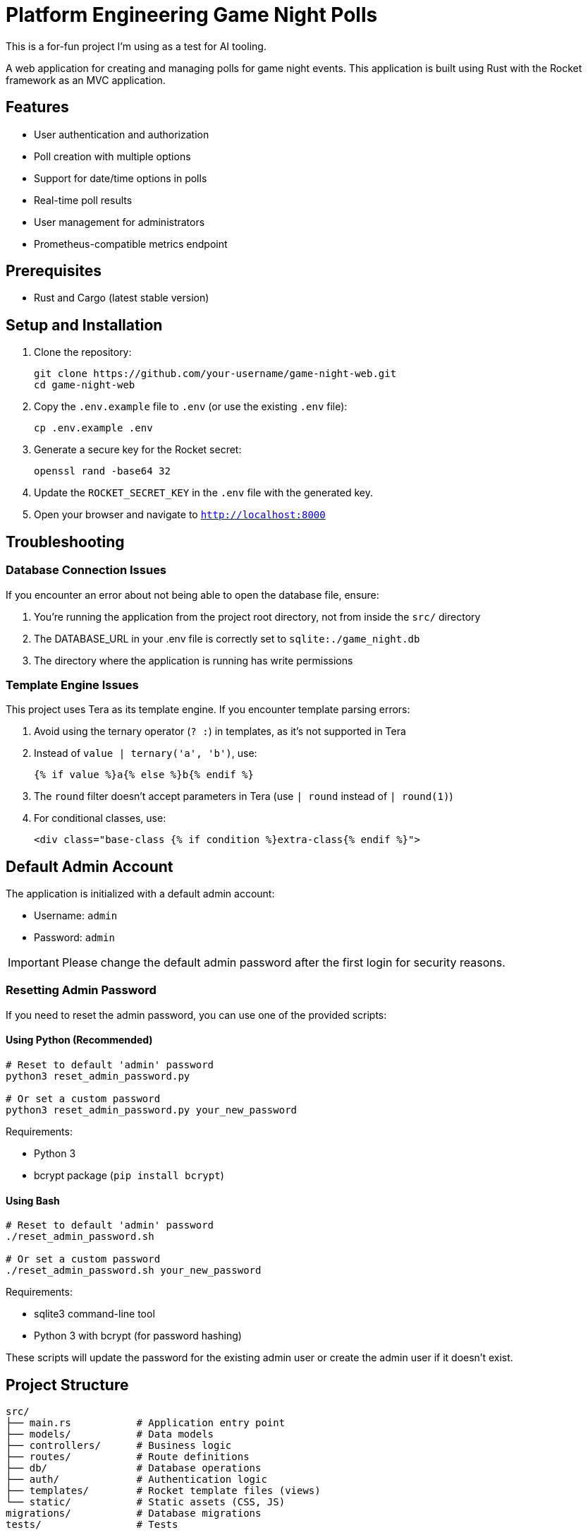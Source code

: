 = Platform Engineering Game Night Polls

This is a for-fun project I'm using as a test for AI tooling.

A web application for creating and managing polls for game night events. This
application is built using Rust with the Rocket framework as an MVC
application.

== Features

* User authentication and authorization
* Poll creation with multiple options
* Support for date/time options in polls
* Real-time poll results
* User management for administrators
* Prometheus-compatible metrics endpoint

== Prerequisites

* Rust and Cargo (latest stable version)

== Setup and Installation

. Clone the repository:
+
[source,bash]
----
git clone https://github.com/your-username/game-night-web.git
cd game-night-web
----

. Copy the `.env.example` file to `.env` (or use the existing `.env` file):
+
[source,bash]
----
cp .env.example .env
----

. Generate a secure key for the Rocket secret:
+
[source,bash]
----
openssl rand -base64 32
----

. Update the `ROCKET_SECRET_KEY` in the `.env` file with the generated key.

. Open your browser and navigate to `http://localhost:8000`

== Troubleshooting

=== Database Connection Issues

If you encounter an error about not being able to open the database file, ensure:

. You're running the application from the project root directory, not from inside the `src/` directory
. The DATABASE_URL in your .env file is correctly set to `sqlite:./game_night.db`
. The directory where the application is running has write permissions

=== Template Engine Issues

This project uses Tera as its template engine. If you encounter template parsing errors:

. Avoid using the ternary operator (`? :`) in templates, as it's not supported in Tera
. Instead of `value | ternary('a', 'b')`, use:
+
----
{% if value %}a{% else %}b{% endif %}
----

. The `round` filter doesn't accept parameters in Tera (use `| round` instead of `| round(1)`)
. For conditional classes, use:
+
----
<div class="base-class {% if condition %}extra-class{% endif %}">
----

== Default Admin Account

The application is initialized with a default admin account:

* Username: `admin`
* Password: `admin`

[IMPORTANT]
====
Please change the default admin password after the first login for security reasons.
====

=== Resetting Admin Password

If you need to reset the admin password, you can use one of the provided scripts:

==== Using Python (Recommended)

[source,bash]
----
# Reset to default 'admin' password
python3 reset_admin_password.py

# Or set a custom password
python3 reset_admin_password.py your_new_password
----

Requirements:

* Python 3
* bcrypt package (`pip install bcrypt`)

==== Using Bash

[source,bash]
----
# Reset to default 'admin' password
./reset_admin_password.sh

# Or set a custom password
./reset_admin_password.sh your_new_password
----

Requirements:

* sqlite3 command-line tool
* Python 3 with bcrypt (for password hashing)

These scripts will update the password for the existing admin user or create the admin user if it doesn't exist.

== Project Structure

----
src/
├── main.rs           # Application entry point
├── models/           # Data models
├── controllers/      # Business logic
├── routes/           # Route definitions
├── db/               # Database operations
├── auth/             # Authentication logic
├── templates/        # Rocket template files (views)
└── static/           # Static assets (CSS, JS)
migrations/           # Database migrations
tests/                # Tests
----

== Database

The application uses SQLite as its database. The database file is created automatically when the application is first run. Database migrations are applied automatically during application startup.

== Metrics

The application exposes a Prometheus-compatible metrics endpoint at `/metrics` which can be scraped by Prometheus for monitoring.

== Development

=== Running in Development Mode

[source,bash]
----
# Must be run from the project root directory
cargo run
----

=== Running Tests

[source,bash]
----
cargo test
----

=== Building for Production

[source,bash]
----
cargo build --release
----

The compiled binary will be available at `target/release/game-night-web`.

